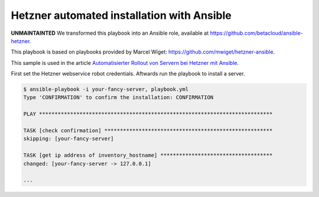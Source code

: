 ===========================================
Hetzner automated installation with Ansible
===========================================

**UNMAINTAINTED** We transformed this playbook into an Ansible role, available at
https://github.com/betacloud/ansible-hetzner.

This playbook is based on playbooks provided by Marcel Wiget: https://github.com/mwiget/hetzner-ansible.

This sample is used in the article
`Automatisierter Rollout von Servern bei Hetzner mit Ansible <https://blog.betacloud.io/automatisierter-rollout-bei-hetzner-mit-ansible/>`_.

First set the Hetzner webservice robot credentials. Aftwards run the playbook to install a server.

.. code::

   $ ansible-playbook -i your-fancy-server, playbook.yml
   Type 'CONFIRMATION' to confirm the installation: CONFIRMATION

   PLAY ***************************************************************************

   TASK [check confirmation] ******************************************************
   skipping: [your-fancy-server]

   TASK [get ip address of inventory_hostname] ************************************
   changed: [your-fancy-server -> 127.0.0.1]

   ...
